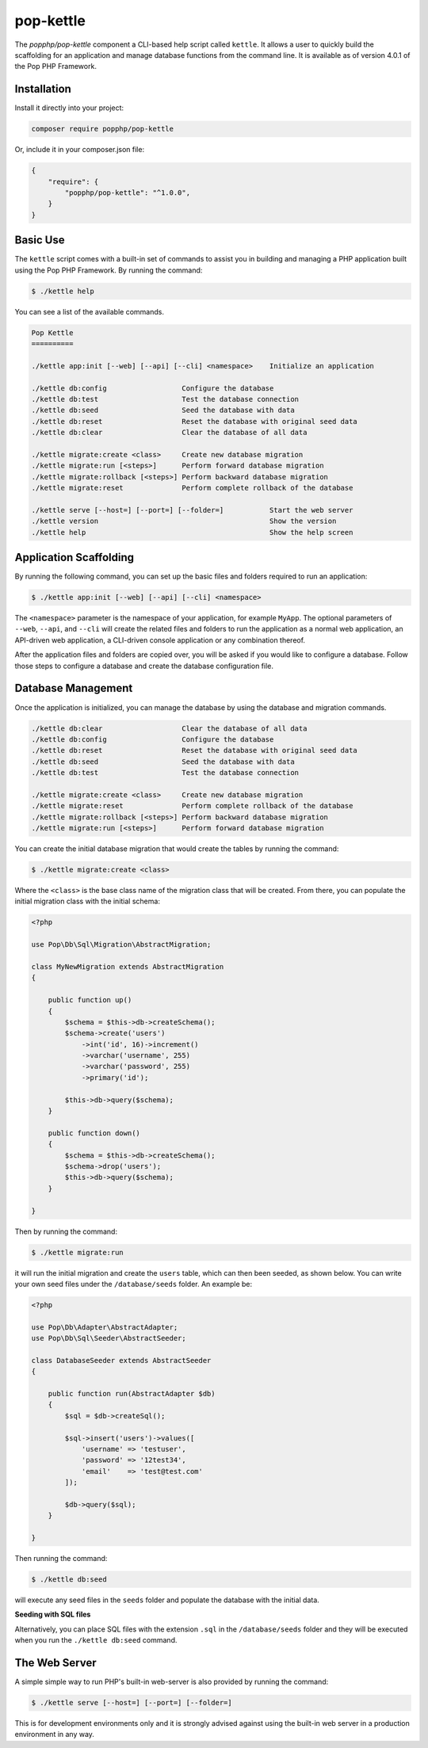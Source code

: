 pop-kettle
==========

The `popphp/pop-kettle` component a CLI-based help script called ``kettle``. It allows
a user to quickly build the scaffolding for an application and manage database functions
from the command line. It is available as of version 4.0.1 of the Pop PHP Framework.

Installation
------------

Install it directly into your project:

.. code-block:: bash

    composer require popphp/pop-kettle

Or, include it in your composer.json file:

.. code-block:: json

    {
        "require": {
            "popphp/pop-kettle": "^1.0.0",
        }
    }

Basic Use
---------

The ``kettle`` script comes with a built-in set of commands to assist you in building and
managing a PHP application built using the Pop PHP Framework. By running the command:

.. code-block:: bash

    $ ./kettle help

You can see a list of the available commands.

.. code-block:: text

    Pop Kettle
    ==========

    ./kettle app:init [--web] [--api] [--cli] <namespace>    Initialize an application

    ./kettle db:config                  Configure the database
    ./kettle db:test                    Test the database connection
    ./kettle db:seed                    Seed the database with data
    ./kettle db:reset                   Reset the database with original seed data
    ./kettle db:clear                   Clear the database of all data

    ./kettle migrate:create <class>     Create new database migration
    ./kettle migrate:run [<steps>]      Perform forward database migration
    ./kettle migrate:rollback [<steps>] Perform backward database migration
    ./kettle migrate:reset              Perform complete rollback of the database

    ./kettle serve [--host=] [--port=] [--folder=]           Start the web server
    ./kettle version                                         Show the version
    ./kettle help                                            Show the help screen

Application Scaffolding
-----------------------

By running the following command, you can set up the basic files and folders
required to run an application:

.. code-block:: bash

    $ ./kettle app:init [--web] [--api] [--cli] <namespace>

The ``<namespace>`` parameter is the namespace of your application, for example ``MyApp``.
The optional parameters of ``--web``, ``--api``, and ``--cli`` will create the related files
and folders to run the application as a normal web application, an API-driven web
application, a CLI-driven console application or any combination thereof.

After the application files and folders are copied over, you will be asked if you
would like to configure a database. Follow those steps to configure a database and
create the database configuration file.

Database Management
-------------------

Once the application is initialized, you can manage the database by using the database
and migration commands.

.. code-block:: bash

    ./kettle db:clear                   Clear the database of all data
    ./kettle db:config                  Configure the database
    ./kettle db:reset                   Reset the database with original seed data
    ./kettle db:seed                    Seed the database with data
    ./kettle db:test                    Test the database connection

    ./kettle migrate:create <class>     Create new database migration
    ./kettle migrate:reset              Perform complete rollback of the database
    ./kettle migrate:rollback [<steps>] Perform backward database migration
    ./kettle migrate:run [<steps>]      Perform forward database migration

You can create the initial database migration that would create the tables by running
the command:

.. code-block:: bash

    $ ./kettle migrate:create <class>

Where the ``<class>`` is the base class name of the migration class that will be created.
From there, you can populate the initial migration class with the initial schema:

.. code-block:: php

    <?php

    use Pop\Db\Sql\Migration\AbstractMigration;

    class MyNewMigration extends AbstractMigration
    {

        public function up()
        {
            $schema = $this->db->createSchema();
            $schema->create('users')
                ->int('id', 16)->increment()
                ->varchar('username', 255)
                ->varchar('password', 255)
                ->primary('id');

            $this->db->query($schema);
        }

        public function down()
        {
            $schema = $this->db->createSchema();
            $schema->drop('users');
            $this->db->query($schema);
        }

    }

Then by running the command:

.. code-block:: bash

    $ ./kettle migrate:run

it will run the initial migration and create the ``users`` table, which can then been seeded,
as shown below. You can write your own seed files under the ``/database/seeds`` folder. An
example be:

.. code-block:: php

    <?php

    use Pop\Db\Adapter\AbstractAdapter;
    use Pop\Db\Sql\Seeder\AbstractSeeder;

    class DatabaseSeeder extends AbstractSeeder
    {

        public function run(AbstractAdapter $db)
        {
            $sql = $db->createSql();

            $sql->insert('users')->values([
                'username' => 'testuser',
                'password' => '12test34',
                'email'    => 'test@test.com'
            ]);

            $db->query($sql);
        }

    }

Then running the command:

.. code-block:: bash

    $ ./kettle db:seed

will execute any seed files in the ``seeds`` folder and populate the database with the initial data.

**Seeding with SQL files**

Alternatively, you can place SQL files with the extension ``.sql`` in the ``/database/seeds`` folder
and they will be executed when you run the ``./kettle db:seed`` command.

The Web Server
--------------

A simple simple way to run PHP's built-in web-server is also provided by running the command:

.. code-block:: bash

    $ ./kettle serve [--host=] [--port=] [--folder=]

This is for development environments only and it is strongly advised against using the built-in
web server in a production environment in any way.
